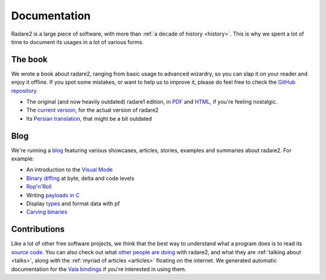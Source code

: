 .. _documentation:

Documentation
=============

Radare2 is a large piece of software, with more than :ref:`a decade of history <history>`.
This is why we spent a lot of time to document its usages in a lot of
various forms.

The book
--------

We wrote a book about radare2, ranging from basic usage to advanced wizardry,
so you can slap it on your reader and enjoy it offline. If you spot some
mistakes, or want to help us to improve it, please do feel free to check the
`GitHub repository <https://github.com/radare/radare2book>`__

- The original (and now heavily outdated) radare1 edition,
  in `PDF <http://radare.org/get/radare.pdf>`__ and `HTML <http://radare.org/r/docs.html>`__,
  if you're feeling nostalgic.
- The `current version <https://radare.gitbooks.io/radare2book/content/>`__, for the actual version of radare2
- Its `Persian translation <http://radare.org/get/radare2book-persian.pdf>`__, that might be a bit outdated

Blog
----

We're running a `blog <http://radare.today>`__ featuring various showcases,
articles, stories, examples and summaries about radare2. For example:

- An introduction to the `Visual Mode <http://radare.today/visual-mode/>`__
- `Binary diffing <http://radare.today/binary-diffing/>`__ at byte, delta and code levels
- `Rop'n'Roll <http://radare.today/ropnroll/>`__
- Writing `payloads in C <http://radare.today/payloads-in-c/>`__
- Display `types <http://radare.today/types/>`__ and format data with pf
- `Carving binaries <http://radare.today/carving-bins/>`__

Contributions
-------------

Like a lot of other free software projects, we think that the best way to
understand what a program does is to read its `source code
<https://github.com/radare/radare2/>`__.  You can also check out what `other people
are doing <https://github.com/search?q=radare2>`__ with radare2, and what they
are :ref:`talking about <talks>`, along with the :ref:`myriad of articles
<articles>` floating on the internet.  We generated automatic documentation for
the `Vala bindings <http://radare.org/vdoc/>`__ if you're interested in using
them. 
